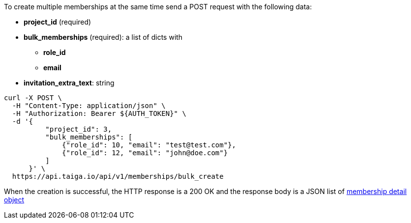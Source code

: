 To create multiple memberships at the same time send a POST request with the following data:

* *project_id* (required)
* *bulk_memberships* (required): a list of dicts with
** *role_id*
** *email*
* *invitation_extra_text*: string


[source,bash]
----
curl -X POST \
  -H "Content-Type: application/json" \
  -H "Authorization: Bearer ${AUTH_TOKEN}" \
  -d '{
          "project_id": 3,
          "bulk_memberships": [
              {"role_id": 10, "email": "test@test.com"},
              {"role_id": 12, "email": "john@doe.com"}
          ]
      }' \
  https://api.taiga.io/api/v1/memberships/bulk_create
----


When the creation is successful, the HTTP response is a 200 OK and the response body is a JSON list of link:#object-membership-detail[membership detail object]
